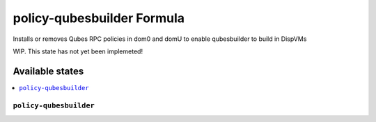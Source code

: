 ===============
policy-qubesbuilder Formula
===============

Installs or removes Qubes RPC policies in dom0 and domU to enable qubesbuilder to build in DispVMs

.. note::

WIP. This state has not yet been implemeted!

Available states
================

.. contents::
    :local:

``policy-qubesbuilder``
------------

